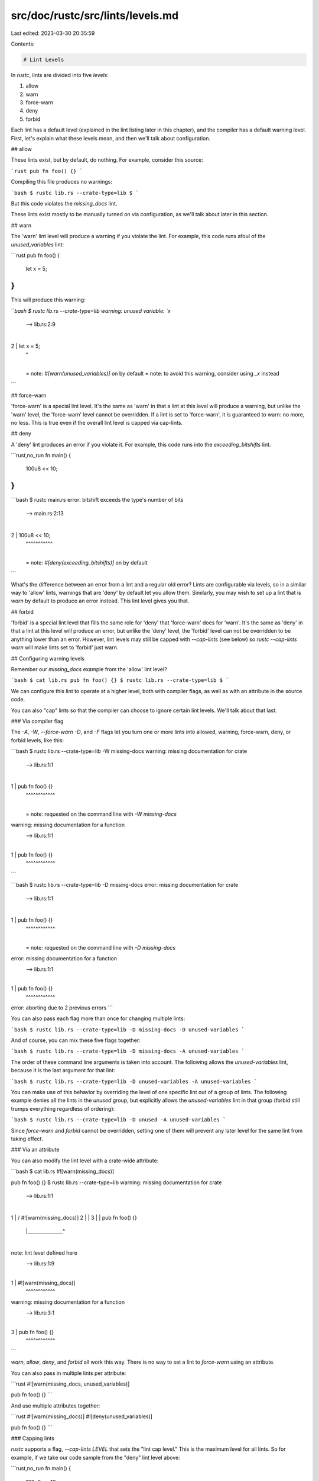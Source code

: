src/doc/rustc/src/lints/levels.md
=================================

Last edited: 2023-03-30 20:35:59

Contents:

.. code-block:: md

    # Lint Levels

In `rustc`, lints are divided into five *levels*:

1. allow
2. warn
3. force-warn
4. deny
5. forbid

Each lint has a default level (explained in the lint listing later in this
chapter), and the compiler has a default warning level. First, let's explain
what these levels mean, and then we'll talk about configuration.

## allow

These lints exist, but by default, do nothing. For example, consider this
source:

```rust
pub fn foo() {}
```

Compiling this file produces no warnings:

```bash
$ rustc lib.rs --crate-type=lib
$
```

But this code violates the `missing_docs` lint.

These lints exist mostly to be manually turned on via configuration, as we'll
talk about later in this section.

## warn

The 'warn' lint level will produce a warning if you violate the lint. For example,
this code runs afoul of the `unused_variables` lint:

```rust
pub fn foo() {
    let x = 5;
}
```

This will produce this warning:

```bash
$ rustc lib.rs --crate-type=lib
warning: unused variable: `x`
 --> lib.rs:2:9
  |
2 |     let x = 5;
  |         ^
  |
  = note: `#[warn(unused_variables)]` on by default
  = note: to avoid this warning, consider using `_x` instead
```

## force-warn

'force-warn' is a special lint level. It's the same as 'warn' in that a lint
at this level will produce a warning, but unlike the 'warn' level, the
'force-warn' level cannot be overridden. If a lint is set to 'force-warn', it
is guaranteed to warn: no more, no less. This is true even if the overall lint
level is capped via cap-lints.

## deny

A 'deny' lint produces an error if you violate it. For example, this code
runs into the `exceeding_bitshifts` lint.

```rust,no_run
fn main() {
    100u8 << 10;
}
```

```bash
$ rustc main.rs
error: bitshift exceeds the type's number of bits
 --> main.rs:2:13
  |
2 |     100u8 << 10;
  |     ^^^^^^^^^^^
  |
  = note: `#[deny(exceeding_bitshifts)]` on by default
```

What's the difference between an error from a lint and a regular old error?
Lints are configurable via levels, so in a similar way to 'allow' lints,
warnings that are 'deny' by default let you allow them. Similarly, you may
wish to set up a lint that is `warn` by default to produce an error instead.
This lint level gives you that.

## forbid

'forbid' is a special lint level that fills the same role for 'deny' that
'force-warn' does for 'warn'. It's the same as 'deny' in that a lint at this
level will produce an error, but unlike the 'deny' level, the 'forbid' level
can not be overridden to be anything lower than an error.  However, lint
levels may still be capped with `--cap-lints` (see below) so `rustc --cap-lints warn`
will make lints set to 'forbid' just warn.

## Configuring warning levels

Remember our `missing_docs` example from the 'allow' lint level?

```bash
$ cat lib.rs
pub fn foo() {}
$ rustc lib.rs --crate-type=lib
$
```

We can configure this lint to operate at a higher level, both with
compiler flags, as well as with an attribute in the source code.

You can also "cap" lints so that the compiler can choose to ignore
certain lint levels. We'll talk about that last.

### Via compiler flag

The `-A`, `-W`, `--force-warn` `-D`, and `-F` flags let you turn one or more lints
into allowed, warning, force-warn, deny, or forbid levels, like this:

```bash
$ rustc lib.rs --crate-type=lib -W missing-docs
warning: missing documentation for crate
 --> lib.rs:1:1
  |
1 | pub fn foo() {}
  | ^^^^^^^^^^^^
  |
  = note: requested on the command line with `-W missing-docs`

warning: missing documentation for a function
 --> lib.rs:1:1
  |
1 | pub fn foo() {}
  | ^^^^^^^^^^^^
```

```bash
$ rustc lib.rs --crate-type=lib -D missing-docs
error: missing documentation for crate
 --> lib.rs:1:1
  |
1 | pub fn foo() {}
  | ^^^^^^^^^^^^
  |
  = note: requested on the command line with `-D missing-docs`

error: missing documentation for a function
 --> lib.rs:1:1
  |
1 | pub fn foo() {}
  | ^^^^^^^^^^^^

error: aborting due to 2 previous errors
```

You can also pass each flag more than once for changing multiple lints:

```bash
$ rustc lib.rs --crate-type=lib -D missing-docs -D unused-variables
```

And of course, you can mix these five flags together:

```bash
$ rustc lib.rs --crate-type=lib -D missing-docs -A unused-variables
```

The order of these command line arguments is taken into account. The following allows the `unused-variables` lint, because it is the last argument for that lint:

```bash
$ rustc lib.rs --crate-type=lib -D unused-variables -A unused-variables
```

You can make use of this behavior by overriding the level of one specific lint out of a group of lints. The following example denies all the lints in the `unused` group, but explicitly allows the `unused-variables` lint in that group (forbid still trumps everything regardless of ordering):

```bash
$ rustc lib.rs --crate-type=lib -D unused -A unused-variables
```

Since `force-warn` and `forbid` cannot be overridden, setting
one of them will prevent any later level for the same lint from
taking effect.

### Via an attribute

You can also modify the lint level with a crate-wide attribute:

```bash
$ cat lib.rs
#![warn(missing_docs)]

pub fn foo() {}
$ rustc lib.rs --crate-type=lib
warning: missing documentation for crate
 --> lib.rs:1:1
  |
1 | / #![warn(missing_docs)]
2 | |
3 | | pub fn foo() {}
  | |_______________^
  |
note: lint level defined here
 --> lib.rs:1:9
  |
1 | #![warn(missing_docs)]
  |         ^^^^^^^^^^^^

warning: missing documentation for a function
 --> lib.rs:3:1
  |
3 | pub fn foo() {}
  | ^^^^^^^^^^^^
```

`warn`, `allow`, `deny`, and `forbid` all work this way. There is
no way to set a lint to `force-warn` using an attribute.

You can also pass in multiple lints per attribute:

```rust
#![warn(missing_docs, unused_variables)]

pub fn foo() {}
```

And use multiple attributes together:

```rust
#![warn(missing_docs)]
#![deny(unused_variables)]

pub fn foo() {}
```

### Capping lints

`rustc` supports a flag, `--cap-lints LEVEL` that sets the "lint cap level."
This is the maximum level for all lints. So for example, if we take our
code sample from the "deny" lint level above:

```rust,no_run
fn main() {
    100u8 << 10;
}
```

And we compile it, capping lints to warn:

```bash
$ rustc lib.rs --cap-lints warn
warning: bitshift exceeds the type's number of bits
 --> lib.rs:2:5
  |
2 |     100u8 << 10;
  |     ^^^^^^^^^^^
  |
  = note: `#[warn(exceeding_bitshifts)]` on by default

warning: this expression will panic at run-time
 --> lib.rs:2:5
  |
2 |     100u8 << 10;
  |     ^^^^^^^^^^^ attempt to shift left with overflow
```

It now only warns, rather than errors. We can go further and allow all lints:

```bash
$ rustc lib.rs --cap-lints allow
$
```

This feature is used heavily by Cargo; it will pass `--cap-lints allow` when
compiling your dependencies, so that if they have any warnings, they do not
pollute the output of your build.



